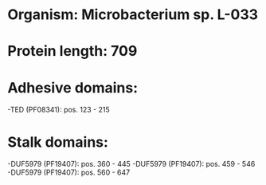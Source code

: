* Organism: Microbacterium sp. L-033
* Protein length: 709
* Adhesive domains:
-TED (PF08341): pos. 123 - 215
* Stalk domains:
-DUF5979 (PF19407): pos. 360 - 445
-DUF5979 (PF19407): pos. 459 - 546
-DUF5979 (PF19407): pos. 560 - 647

